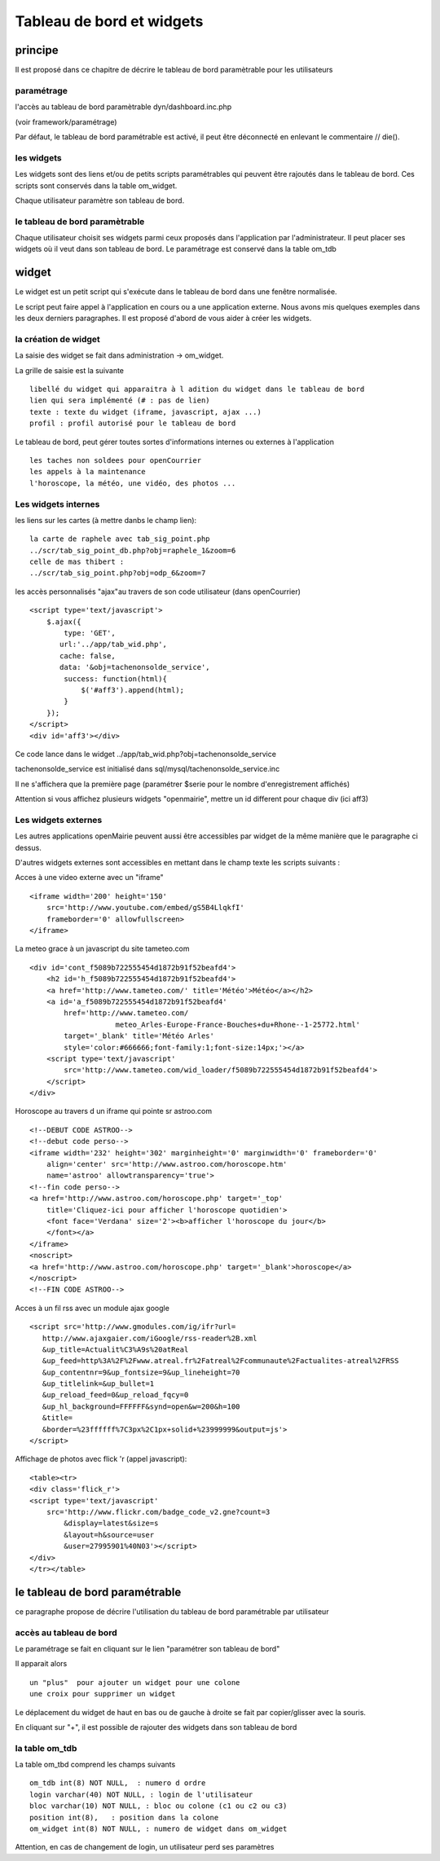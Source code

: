 .. _dashboard:

##########################
Tableau de bord et widgets
##########################


========
principe
========

Il est proposé dans ce chapitre de décrire le tableau de bord paramètrable pour
les utilisateurs

-----------
paramétrage
-----------

l'accès au tableau de bord paramètrable dyn/dashboard.inc.php

(voir framework/paramétrage)

Par défaut, le tableau de bord paramétrable est activé, il peut être déconnecté en
enlevant le commentaire // die().



-----------
les widgets
-----------

Les widgets sont des liens et/ou de petits scripts paramétrables qui peuvent être rajoutés dans
le tableau de bord. Ces scripts sont conservés dans la table om_widget.

Chaque utilisateur paramètre son tableau de bord.



-------------------------------
le tableau de bord paramètrable
-------------------------------

Chaque utilisateur choisit ses widgets parmi ceux proposés dans l'application par
l'administrateur. Il peut placer ses widgets où il veut dans son tableau de bord.
Le paramétrage est conservé dans la table om_tdb

======
widget
======


Le widget est un petit script qui s'exécute dans le tableau de bord
dans une fenêtre normalisée.

Le script peut faire appel à l'application en cours ou a une application externe.
Nous avons mis quelques exemples dans les deux derniers paragraphes. 
Il est proposé d'abord de vous aider à créer les widgets.


---------------------
la création de widget
---------------------

La saisie des widget se fait dans administration -> om_widget.


La grille de saisie est la suivante ::

    libellé du widget qui apparaitra à l adition du widget dans le tableau de bord
    lien qui sera implémenté (# : pas de lien)
    texte : texte du widget (iframe, javascript, ajax ...)
    profil : profil autorisé pour le tableau de bord





.. image:: ../_static/widget_1.png



Le tableau de bord, peut gérer toutes sortes d'informations internes ou externes à
l'application ::

    les taches non soldees pour openCourrier
    les appels à la maintenance
    l'horoscope, la météo, une vidéo, des photos ...


--------------------
Les widgets internes
--------------------

les liens sur les cartes (à mettre danbs le champ lien)::

    la carte de raphele avec tab_sig_point.php
    ../scr/tab_sig_point_db.php?obj=raphele_1&zoom=6
    celle de mas thibert :
    ../scr/tab_sig_point.php?obj=odp_6&zoom=7


les accès personnalisés "ajax"au travers de son code utilisateur (dans openCourrier) ::

    <script type='text/javascript'>
        $.ajax({
            type: 'GET',
           url:'../app/tab_wid.php',  
           cache: false,
           data: '&obj=tachenonsolde_service',
            success: function(html){
                $('#aff3').append(html);
            }
        });
    </script>
    <div id='aff3'></div>


Ce code lance dans le widget ../app/tab_wid.php?obj=tachenonsolde_service

tachenonsolde_service est initialisé dans sql/mysql/tachenonsolde_service.inc

Il ne s'affichera que la première page (paramétrer $serie pour le nombre d'enregistrement affichés)

Attention si vous affichez plusieurs widgets "openmairie", mettre un id different
pour chaque div (ici aff3)




--------------------
Les widgets externes
--------------------

Les autres applications openMairie peuvent aussi être accessibles par widget de la même
manière que le paragraphe ci dessus.


D'autres widgets externes sont accessibles en mettant dans le champ texte les
scripts suivants :


Acces à une video externe avec un "iframe" ::

    <iframe width='200' height='150'
        src='http://www.youtube.com/embed/gS5B4LlqkfI'
        frameborder='0' allowfullscreen>
    </iframe>

La meteo grace à un javascript du site tameteo.com ::

    <div id='cont_f5089b722555454d1872b91f52beafd4'>
        <h2 id='h_f5089b722555454d1872b91f52beafd4'>
        <a href='http://www.tameteo.com/' title='Météo'>Météo</a></h2>
        <a id='a_f5089b722555454d1872b91f52beafd4'
            href='http://www.tameteo.com/
                        meteo_Arles-Europe-France-Bouches+du+Rhone--1-25772.html'
            target='_blank' title='Météo Arles'
            style='color:#666666;font-family:1;font-size:14px;'></a>
        <script type='text/javascript'
            src='http://www.tameteo.com/wid_loader/f5089b722555454d1872b91f52beafd4'>
        </script>
    </div>



Horoscope au travers d un iframe qui pointe sr astroo.com ::

    <!--DEBUT CODE ASTROO-->
    <!--debut code perso-->
    <iframe width='232' height='302' marginheight='0' marginwidth='0' frameborder='0'
        align='center' src='http://www.astroo.com/horoscope.htm'
        name='astroo' allowtransparency='true'>
    <!--fin code perso-->
    <a href='http://www.astroo.com/horoscope.php' target='_top'
        title='Cliquez-ici pour afficher l'horoscope quotidien'>
        <font face='Verdana' size='2'><b>afficher l'horoscope du jour</b>
        </font></a>
    </iframe>
    <noscript>
    <a href='http://www.astroo.com/horoscope.php' target='_blank'>horoscope</a>
    </noscript>
    <!--FIN CODE ASTROO-->

Acces à un fil rss avec un module ajax google ::

    <script src='http://www.gmodules.com/ig/ifr?url=
       http://www.ajaxgaier.com/iGoogle/rss-reader%2B.xml
       &up_title=Actualit%C3%A9s%20atReal
       &up_feed=http%3A%2F%2Fwww.atreal.fr%2Fatreal%2Fcommunaute%2Factualites-atreal%2FRSS
       &up_contentnr=9&up_fontsize=9&up_lineheight=70
       &up_titlelink=&up_bullet=1
       &up_reload_feed=0&up_reload_fqcy=0
       &up_hl_background=FFFFFF&synd=open&w=200&h=100
       &title=
       &border=%23ffffff%7C3px%2C1px+solid+%23999999&output=js'>
    </script>


Affichage de photos avec flick 'r (appel javascript)::

    <table><tr>
    <div class='flick_r'>
    <script type='text/javascript'
        src='http://www.flickr.com/badge_code_v2.gne?count=3
            &display=latest&size=s
            &layout=h&source=user
            &user=27995901%40N03'></script>
    </div>
    </tr></table>




===============================
le tableau de bord paramétrable
===============================

ce paragraphe propose de décrire l'utilisation du tableau de bord paramétrable par utilisateur

------------------------
accès au tableau de bord
------------------------

Le paramétrage se fait en cliquant sur le lien "paramétrer son tableau de bord"

Il apparait alors ::

    un "plus"  pour ajouter un widget pour une colone
    une croix pour supprimer un widget
    
Le déplacement du widget de haut en bas ou de gauche à droite se fait par copier/glisser avec la souris.



.. image:: ../_static/tdb_1.png


En cliquant sur "+", il est possible de rajouter des widgets dans son tableau de
bord

.. image:: ../_static/tdb_2.png

---------------
la table om_tdb
---------------


La table om_tbd comprend les champs suivants ::

    om_tdb int(8) NOT NULL,  : numero d ordre
    login varchar(40) NOT NULL, : login de l'utilisateur
    bloc varchar(10) NOT NULL, : bloc ou colone (c1 ou c2 ou c3)
    position int(8),   : position dans la colone
    om_widget int(8) NOT NULL, : numero de widget dans om_widget
    

Attention, en cas de changement de login, un utilisateur perd ses paramètres

